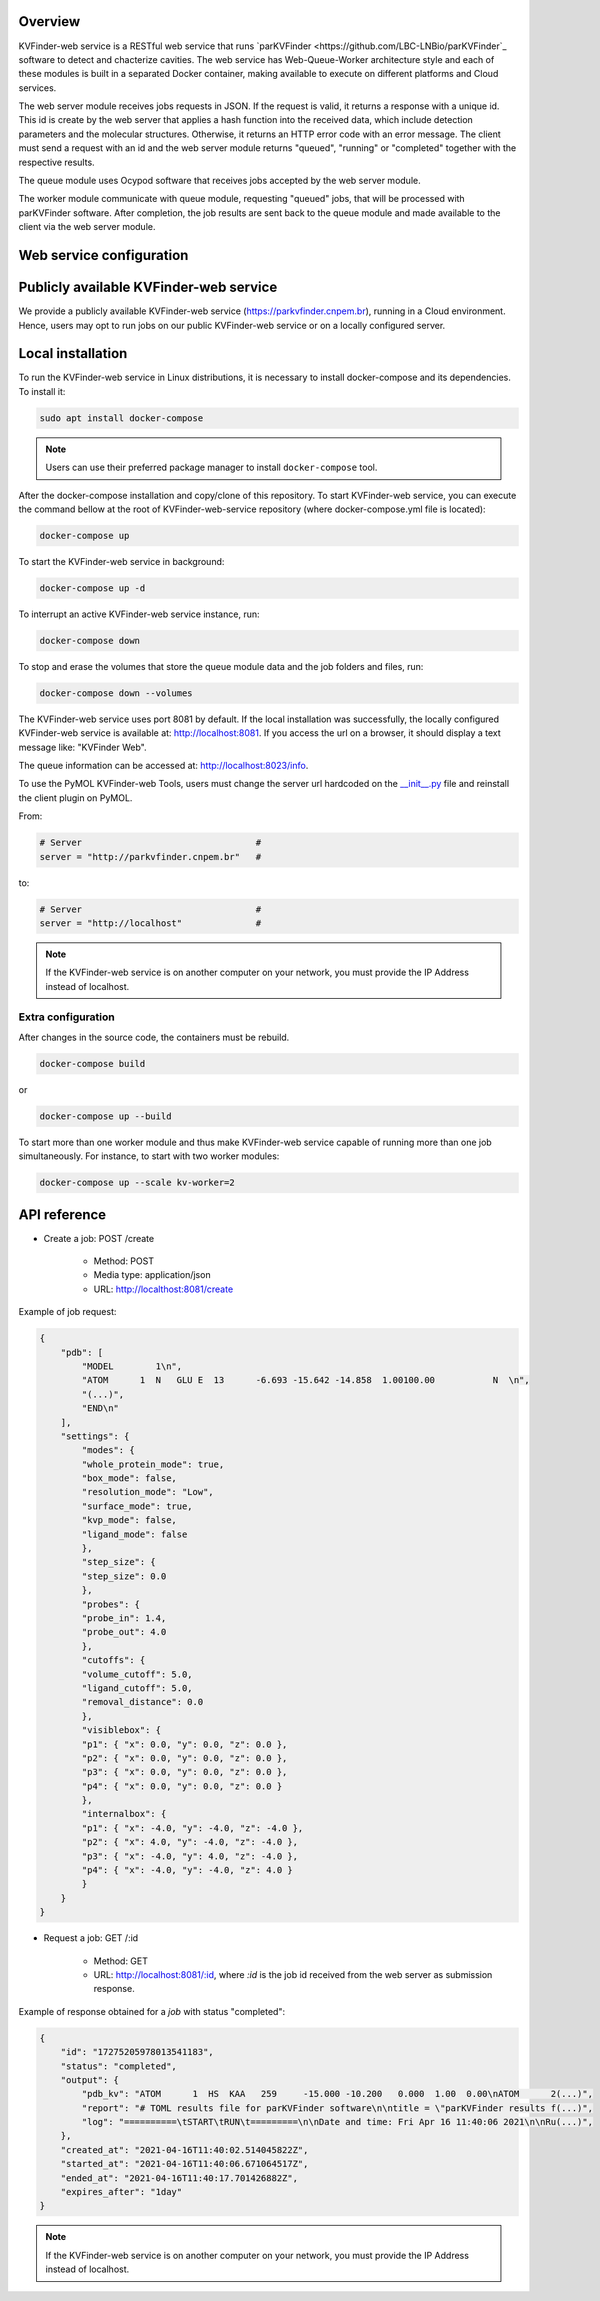 Overview
========

KVFinder-web service is a RESTful web service that runs `parKVFinder <https://github.com/LBC-LNBio/parKVFinder`_ software to detect and chacterize cavities. The web service has Web-Queue-Worker architecture style and each of these modules is built in a separated Docker container, making available to execute on different platforms and Cloud services. 

The web server module receives jobs requests in JSON. If the request is valid, it returns a response with a unique id. This id is create by the web server that applies a hash function into the received data, which include detection parameters and the molecular structures. Otherwise, it returns an HTTP error code with an error message. The client must send a request with an id and the web server module returns "queued", "running" or "completed" together with the respective results. 

The queue module uses Ocypod software that receives jobs accepted by the web server module. 

The worker module communicate with queue module, requesting "queued" jobs, that will be processed with parKVFinder software. After completion, the job results are sent back to the queue module and made available to the client via the web server module.

Web service configuration
=========================

.. todo::
    
    Describe configuration:
        - Job timeout: 30 minutes
        - Job expiration: 1 day
        - Maximum payload  (JSON input): 1 Mb

    Limitations:
        - Cavity representation always filtered
        - Custom box cannot be much bigger than the 3D grid
        - Grid spacing must be 0.6 A
        - Probe Out <= 50A
        - Probe In <= 5A
        - Removal distance <= 10A

    Describe JSONs:
        - Inputs
        - Outputs

Publicly available KVFinder-web service
=======================================

We provide a publicly available KVFinder-web service (https://parkvfinder.cnpem.br), running in a Cloud environment. Hence, users may opt to run jobs on our public KVFinder-web service or on a locally configured server.

Local installation
==================

To run the KVFinder-web service in Linux distributions, it is necessary to install docker-compose and its dependencies. To install it:

.. code-block:: bash

    sudo apt install docker-compose

.. note::

    Users can use their preferred package manager to install ``docker-compose`` tool.

After the docker-compose installation and copy/clone of this repository. To start KVFinder-web service, you can execute the command bellow at the root  of KVFinder-web-service repository (where docker-compose.yml file is located):

.. code-block:: bash
    
    docker-compose up

To start the KVFinder-web service in background:

.. code-block:: bash
    
    docker-compose up -d

To interrupt an active KVFinder-web service instance, run:

.. code-block:: bash
    
    docker-compose down

To stop and erase the volumes that store the queue module data and the job folders and files, run:

.. code-block:: bash

    docker-compose down --volumes

The KVFinder-web service uses port 8081 by default. If the local installation was successfully, the locally configured KVFinder-web service is available at: http://localhost:8081. If you access the url on a browser, it should display a text message like: "KVFinder Web".

The queue information can be accessed at: http://localhost:8023/info.

To use the PyMOL KVFinder-web Tools, users must change the server url hardcoded on the `__init__.py <https://github.com/LBC-LNBio/PyMOL-KVFinder-web-Tools/blob/main/PyMOL-KVFinder-web-tools/__init__.py>`_ file and reinstall the client plugin on PyMOL.

From:

.. code-block:: bash

    # Server                                 #
    server = "http://parkvfinder.cnpem.br"   #

to:

.. code-block:: bash

    # Server                                 #
    server = "http://localhost"              #

.. note:: 

    If the KVFinder-web service is on another computer on your network, you must provide the IP Address instead of localhost.

Extra configuration
-------------------

After changes in the source code, the containers must be rebuild.

.. code-block:: bash
    
    docker-compose build

or

.. code-block:: bash

    docker-compose up --build

To start more than one worker module and thus make KVFinder-web service capable of running more than one job simultaneously. For instance, to start with two worker modules:

.. code-block:: bash

    docker-compose up --scale kv-worker=2

API reference
=============

- Create a job: POST /create
    
    - Method: POST
    - Media type: application/json
    - URL: http://localthost:8081/create

Example of job request:

.. code-block:: json

    {
        "pdb": [
            "MODEL        1\n",
            "ATOM      1  N   GLU E  13      -6.693 -15.642 -14.858  1.00100.00           N  \n",
            "(...)",
            "END\n"
        ],
        "settings": {
            "modes": {
            "whole_protein_mode": true,
            "box_mode": false,
            "resolution_mode": "Low",
            "surface_mode": true,
            "kvp_mode": false,
            "ligand_mode": false
            },
            "step_size": {
            "step_size": 0.0
            },
            "probes": {
            "probe_in": 1.4,
            "probe_out": 4.0
            },
            "cutoffs": {
            "volume_cutoff": 5.0,
            "ligand_cutoff": 5.0,
            "removal_distance": 0.0
            },
            "visiblebox": {
            "p1": { "x": 0.0, "y": 0.0, "z": 0.0 },
            "p2": { "x": 0.0, "y": 0.0, "z": 0.0 },
            "p3": { "x": 0.0, "y": 0.0, "z": 0.0 },
            "p4": { "x": 0.0, "y": 0.0, "z": 0.0 }
            },
            "internalbox": {
            "p1": { "x": -4.0, "y": -4.0, "z": -4.0 },
            "p2": { "x": 4.0, "y": -4.0, "z": -4.0 },
            "p3": { "x": -4.0, "y": 4.0, "z": -4.0 },
            "p4": { "x": -4.0, "y": -4.0, "z": 4.0 }
            }
        }
    }

- Request a job: GET /:id

    - Method: GET
    - URL: http://localhost:8081/:id, where *:id* is the job id received from the web server as submission response.

Example of response obtained for a *job* with status "completed":

.. code-block:: json

    {
        "id": "17275205978013541183",
        "status": "completed",
        "output": {
            "pdb_kv": "ATOM      1  HS  KAA   259     -15.000 -10.200   0.000  1.00  0.00\nATOM      2(...)",
            "report": "# TOML results file for parKVFinder software\n\ntitle = \"parKVFinder results f(...)",
            "log": "==========\tSTART\tRUN\t=========\n\nDate and time: Fri Apr 16 11:40:06 2021\n\nRu(...)",
        },
        "created_at": "2021-04-16T11:40:02.514045822Z",
        "started_at": "2021-04-16T11:40:06.671064517Z",
        "ended_at": "2021-04-16T11:40:17.701426882Z",
        "expires_after": "1day"
    }

.. note:: 

    If the KVFinder-web service is on another computer on your network, you must provide the IP Address instead of localhost.
